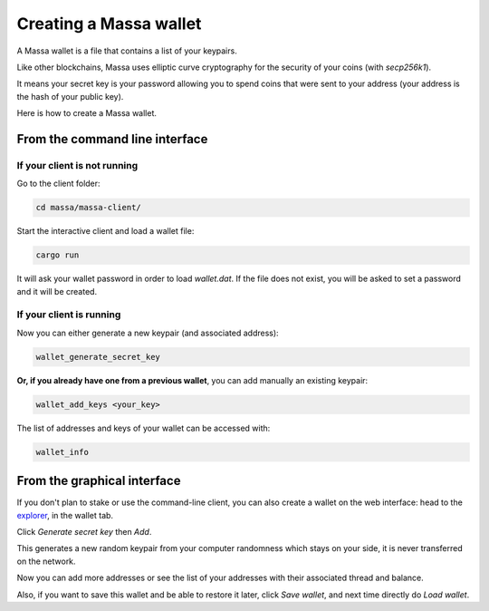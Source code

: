 =======================
Creating a Massa wallet
=======================

A Massa wallet is a file that contains a list of your keypairs.

Like other blockchains, Massa uses elliptic curve cryptography for the
security of your coins (with `secp256k1`).

It means your secret key is your password allowing you to spend coins
that were sent to your address (your address is the hash of your public
key).

Here is how to create a Massa wallet.

From the command line interface
===============================

If your client is not running
-----------------------------

Go to the client folder:

.. code-block:: bash

    cd massa/massa-client/

Start the interactive client and load a wallet file:

.. code-block:: bash

    cargo run

It will ask your wallet password in order to load `wallet.dat`. If the file does not exist, you will be asked to set a password and it will be created.

If your client is running
-------------------------

Now you can either generate a new keypair (and associated address):

.. code-block::

    wallet_generate_secret_key

**Or, if you already have one from a previous wallet**, you can add manually an existing keypair:

.. code-block::

    wallet_add_keys <your_key>

The list of addresses and keys of your wallet can be accessed with:

.. code-block::

    wallet_info

From the graphical interface
============================

If you don't plan to stake or use the command-line client, you can also
create a wallet on the web interface: head to the
`explorer <https://test.massa.net>`_, in the wallet tab.

Click `Generate secret key` then `Add`.

This generates a new random keypair from your computer randomness
which stays on your side, it is never transferred on the network.

Now you can add more addresses or see the list of your addresses with
their associated thread and balance.

Also, if you want to save this wallet and be able to restore it later,
click `Save wallet`, and next time directly do `Load wallet`.
